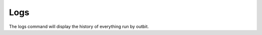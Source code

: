 Logs
==================

The logs command will display the history of everything run by outbit.

.. sourcecode:: bash
    outbit> logs
      username      category    action  options date
      superadmin    /users      list    None    06/18/2016 14:20
      superadmin    /           help    None    06/18/2016 14:20
      superadmin    /testing    ls      None    06/18/2016 14:20
      superadmin    /testing    pwd     None    06/18/2016 14:20